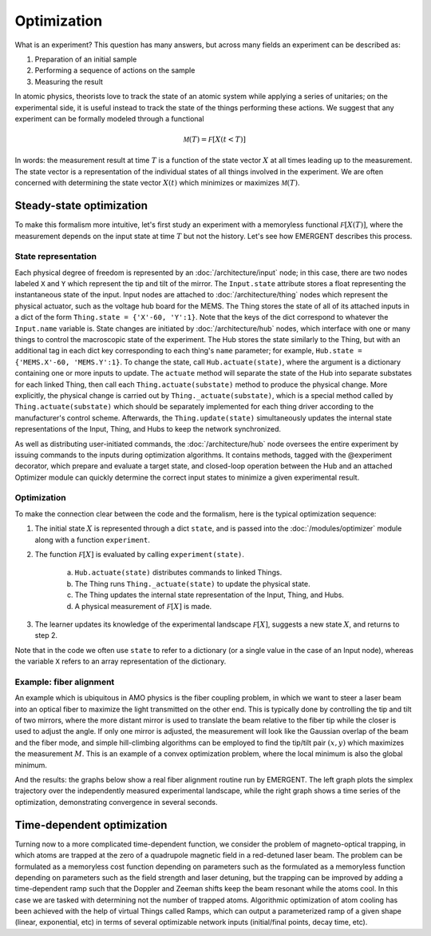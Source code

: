 ##############
Optimization
##############

What is an experiment? This question has many answers, but across many fields
an experiment can be described as:

#. Preparation of an initial sample

#. Performing a sequence of actions on the sample

#. Measuring the result

In atomic physics, theorists love to track the state of an atomic system while
applying a series of unitaries; on the experimental side, it is useful instead
to track the state of the things performing these actions. We suggest that any
experiment can be formally modeled through a functional

.. math:: \mathcal M(T) = \mathcal F[X(t<T)]

In words: the measurement result at time :math:`T` is a function of the state vector :math:`X` at
all times leading up to the measurement. The state vector is a representation
of the individual states of all things involved in the experiment. We are often
concerned with determining the state vector :math:`X(t)` which minimizes or maximizes
:math:`\mathcal M(T)`.



Steady-state optimization
===========================
To make this formalism more intuitive, let's first study an experiment with a
memoryless functional :math:`\mathcal F[X(T)]`, where the measurement depends on the input
state at time :math:`T` but not the history. Let's see how EMERGENT describes this process.

State representation
---------------------
Each physical degree of freedom is represented by an :doc:`/architecture/input` node; in this case, there are two nodes labeled ``X`` and ``Y`` which
represent the tip and tilt of the mirror. The ``Input.state`` attribute stores a
float representing the instantaneous state of the input. Input nodes are attached
to :doc:`/architecture/thing` nodes which represent the physical actuator, such as the voltage hub
board for the MEMS. The Thing stores the state of all of its attached inputs
in a dict of the form ``Thing.state = {'X'-60, 'Y':1}``. Note that the keys of
the dict correspond to whatever the ``Input.name`` variable is. State changes
are initiated by :doc:`/architecture/hub` nodes, which interface with one or many things to
control the macroscopic state of the experiment. The Hub stores the
state similarly to the Thing, but with an additional tag in each dict key
corresponding to each thing's ``name`` parameter; for example, ``Hub.state =  {'MEMS.X'-60, 'MEMS.Y':1}``.
To change the state, call ``Hub.actuate(state)``, where the argument is a
dictionary containing one or more inputs to update. The ``actuate`` method will
separate the state of the Hub into separate substates for each linked
Thing, then call each ``Thing.actuate(substate)`` method to produce the
physical change. More explicitly, the physical change is carried out by
``Thing._actuate(substate)``, which is a special method called by ``Thing.actuate(substate)``
which should be separately implemented for each thing driver according to the
manufacturer's control scheme. Afterwards, the ``Thing.update(state)`` simultaneously updates
the internal state representations of the Input, Thing, and Hubs to
keep the network synchronized.

As well as distributing user-initiated commands, the :doc:`/architecture/hub`
node oversees the entire experiment by issuing commands to the inputs
during optimization algorithms. It contains methods, tagged with the @experiment decorator,
which prepare and evaluate a target state, and closed-loop operation between the
Hub and an attached Optimizer module can quickly determine the correct
input states to minimize a given experimental result.

Optimization
-------------
To make the connection clear between the code and the formalism, here is the
typical optimization sequence:

1. The initial state :math:`X` is represented through a dict ``state``, and is passed into the :doc:`/modules/optimizer` module along with a function ``experiment``.
2. The function :math:`\mathcal F[X]` is evaluated by calling ``experiment(state)``.

	a. ``Hub.actuate(state)`` distributes commands to linked Things.
	b. The Thing runs ``Thing._actuate(state)`` to update the physical state.
	c. The Thing updates the internal state representation of the Input, Thing, and Hubs.
	d. A physical measurement of :math:`\mathcal F[X]` is made.
3. The learner updates its knowledge of the experimental landscape :math:`\mathcal F[X]`, suggests a new state :math:`X`, and returns to step 2.

Note that in the code we often use ``state`` to refer to a dictionary (or a single
value in the case of an Input node), whereas the variable ``X`` refers to an
array representation of the dictionary.

Example: fiber alignment
-------------------------
An example which is ubiquitous in AMO
physics is the fiber coupling problem, in which we want to steer a laser beam
into an optical fiber to maximize the light transmitted on the other end. This
is typically done by controlling the tip and tilt of two mirrors, where the more
distant mirror is used to translate the beam relative to the fiber tip while the
closer is used to adjust the angle. If only one mirror is adjusted, the measurement
will look like the Gaussian overlap of the beam and the fiber mode, and simple
hill-climbing algorithms can be employed to find the tip/tilt pair :math:`(x,y)` which
maximizes the measurement :math:`M`. This is an example of a convex optimization problem,
where the local minimum is also the global minimum.

And the results: the graphs below show a real fiber alignment routine run by EMERGENT. The left
graph plots the simplex trajectory over the independently measured experimental landscape,
while the right graph shows a time series of the optimization, demonstrating
convergence in several seconds.

.. image:: simplex_parametric.png
    :width: 49 %
.. image:: simplex_time_series.png
    :width: 49 %


Time-dependent optimization
============================
Turning now to a more complicated time-dependent function, we consider
the problem of magneto-optical trapping, in which atoms are trapped at the zero
of a quadrupole magnetic field in a red-detuned laser beam. The problem can be
formulated as a memoryless cost function depending on parameters such as the
formulated as a memoryless function depending on parameters such as the
field strength and laser detuning, but the trapping can be improved by adding a
time-dependent ramp such that the Doppler and Zeeman shifts keep the beam resonant
while the atoms cool. In this case we are tasked with determining not the
number of trapped atoms. Algorithmic optimization of atom cooling has been
achieved with the help of virtual Things called Ramps, which can output
a parameterized ramp of a given shape (linear, exponential, etc) in terms of
several optimizable network inputs (initial/final points, decay time, etc).
